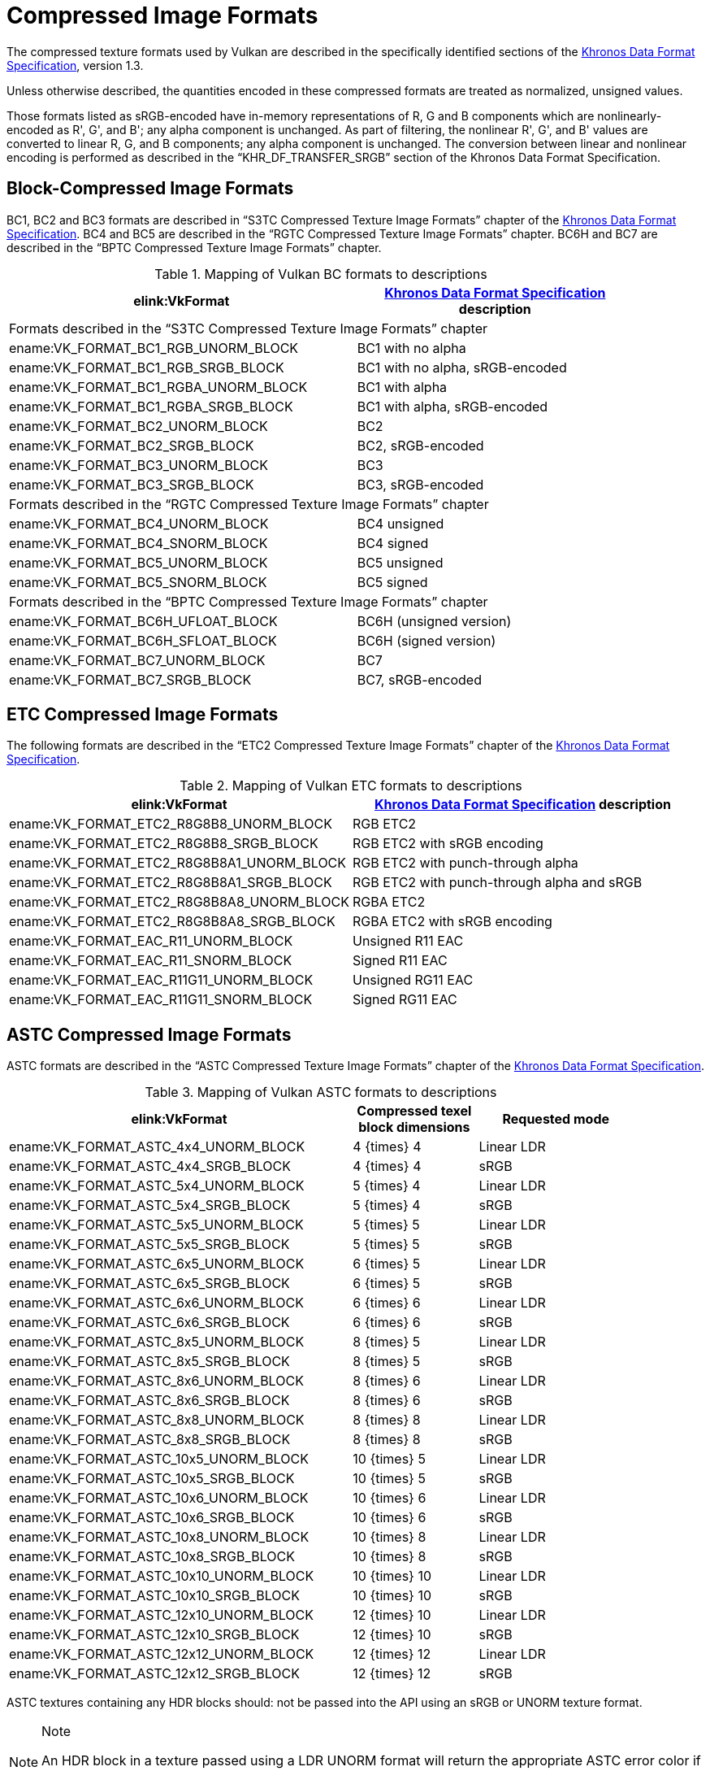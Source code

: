 // Copyright 2015-2022 The Khronos Group Inc.
//
// SPDX-License-Identifier: CC-BY-4.0

[appendix]
[[compressed_image_formats]]
= Compressed Image Formats

The compressed texture formats used by Vulkan are described in the
specifically identified sections of the <<data-format,Khronos Data Format
Specification>>, version 1.3.

Unless otherwise described, the quantities encoded in these compressed
formats are treated as normalized, unsigned values.

Those formats listed as sRGB-encoded have in-memory representations of
[eq]#R#, [eq]#G# and [eq]#B# components which are nonlinearly-encoded as
[eq]#R'#, [eq]#G'#, and [eq]#B'#; any alpha component is unchanged.
As part of filtering, the nonlinear [eq]#R'#, [eq]#G'#, and [eq]#B'# values
are converted to linear [eq]#R#, [eq]#G#, and [eq]#B# components; any alpha
component is unchanged.
The conversion between linear and nonlinear encoding is performed as
described in the "`KHR_DF_TRANSFER_SRGB`" section of the Khronos Data Format
Specification.

<<<

[[appendix-compressedtex-bc]]
== Block-Compressed Image Formats

BC1, BC2 and BC3 formats are described in "`S3TC Compressed Texture Image
Formats`" chapter of the <<data-format,Khronos Data Format Specification>>.
BC4 and BC5 are described in the "`RGTC Compressed Texture Image Formats`"
chapter.
BC6H and BC7 are described in the "`BPTC Compressed Texture Image Formats`"
chapter.

.Mapping of Vulkan BC formats to descriptions
[width="90%",options="header",cols="5,4"]
|====
| elink:VkFormat | <<data-format,Khronos Data Format Specification>> description
2+^| Formats described in the "`S3TC Compressed Texture Image Formats`" chapter
| ename:VK_FORMAT_BC1_RGB_UNORM_BLOCK |BC1 with no alpha
| ename:VK_FORMAT_BC1_RGB_SRGB_BLOCK  |BC1 with no alpha, sRGB-encoded
| ename:VK_FORMAT_BC1_RGBA_UNORM_BLOCK|BC1 with alpha
| ename:VK_FORMAT_BC1_RGBA_SRGB_BLOCK |BC1 with alpha, sRGB-encoded
| ename:VK_FORMAT_BC2_UNORM_BLOCK     |BC2
| ename:VK_FORMAT_BC2_SRGB_BLOCK      |BC2, sRGB-encoded
| ename:VK_FORMAT_BC3_UNORM_BLOCK     |BC3
| ename:VK_FORMAT_BC3_SRGB_BLOCK      |BC3, sRGB-encoded
2+^| Formats described in the "`RGTC Compressed Texture Image Formats`" chapter
| ename:VK_FORMAT_BC4_UNORM_BLOCK     |BC4 unsigned
| ename:VK_FORMAT_BC4_SNORM_BLOCK     |BC4 signed
| ename:VK_FORMAT_BC5_UNORM_BLOCK     |BC5 unsigned
| ename:VK_FORMAT_BC5_SNORM_BLOCK     |BC5 signed
2+^| Formats described in the "`BPTC Compressed Texture Image Formats`" chapter
| ename:VK_FORMAT_BC6H_UFLOAT_BLOCK   |BC6H (unsigned version)
| ename:VK_FORMAT_BC6H_SFLOAT_BLOCK   |BC6H (signed version)
| ename:VK_FORMAT_BC7_UNORM_BLOCK     |BC7
| ename:VK_FORMAT_BC7_SRGB_BLOCK      |BC7, sRGB-encoded
|====

<<<

[[appendix-compressedtex-etc2]]
== ETC Compressed Image Formats

The following formats are described in the "`ETC2 Compressed Texture Image
Formats`" chapter of the <<data-format,Khronos Data Format Specification>>.

.Mapping of Vulkan ETC formats to descriptions
[options="header",cols="1,1"]
|====
| elink:VkFormat | <<data-format,Khronos Data Format Specification>> description
| ename:VK_FORMAT_ETC2_R8G8B8_UNORM_BLOCK     |RGB ETC2
| ename:VK_FORMAT_ETC2_R8G8B8_SRGB_BLOCK      |RGB ETC2 with sRGB encoding
| ename:VK_FORMAT_ETC2_R8G8B8A1_UNORM_BLOCK   |RGB ETC2 with punch-through alpha
| ename:VK_FORMAT_ETC2_R8G8B8A1_SRGB_BLOCK    |RGB ETC2 with punch-through alpha and sRGB
| ename:VK_FORMAT_ETC2_R8G8B8A8_UNORM_BLOCK   |RGBA ETC2
| ename:VK_FORMAT_ETC2_R8G8B8A8_SRGB_BLOCK    |RGBA ETC2 with sRGB encoding
| ename:VK_FORMAT_EAC_R11_UNORM_BLOCK         |Unsigned R11 EAC
| ename:VK_FORMAT_EAC_R11_SNORM_BLOCK         |Signed R11 EAC
| ename:VK_FORMAT_EAC_R11G11_UNORM_BLOCK      |Unsigned RG11 EAC
| ename:VK_FORMAT_EAC_R11G11_SNORM_BLOCK      |Signed RG11 EAC
|====

<<<

[[appendix-compressedtex-astc]]
== ASTC Compressed Image Formats

ASTC formats are described in the "`ASTC Compressed Texture Image Formats`"
chapter of the <<data-format,Khronos Data Format Specification>>.

.Mapping of Vulkan ASTC formats to descriptions
[width="90%",options="header",cols="55%,20%,25%"]
|====
| elink:VkFormat ^| Compressed texel block dimensions ^| Requested mode
| ename:VK_FORMAT_ASTC_4x4_UNORM_BLOCK        ^|[eq]#4 {times} 4#   ^|Linear LDR
| ename:VK_FORMAT_ASTC_4x4_SRGB_BLOCK         ^|[eq]#4 {times} 4#   ^|sRGB
| ename:VK_FORMAT_ASTC_5x4_UNORM_BLOCK        ^|[eq]#5 {times} 4#   ^|Linear LDR
| ename:VK_FORMAT_ASTC_5x4_SRGB_BLOCK         ^|[eq]#5 {times} 4#   ^|sRGB
| ename:VK_FORMAT_ASTC_5x5_UNORM_BLOCK        ^|[eq]#5 {times} 5#   ^|Linear LDR
| ename:VK_FORMAT_ASTC_5x5_SRGB_BLOCK         ^|[eq]#5 {times} 5#   ^|sRGB
| ename:VK_FORMAT_ASTC_6x5_UNORM_BLOCK        ^|[eq]#6 {times} 5#   ^|Linear LDR
| ename:VK_FORMAT_ASTC_6x5_SRGB_BLOCK         ^|[eq]#6 {times} 5#   ^|sRGB
| ename:VK_FORMAT_ASTC_6x6_UNORM_BLOCK        ^|[eq]#6 {times} 6#   ^|Linear LDR
| ename:VK_FORMAT_ASTC_6x6_SRGB_BLOCK         ^|[eq]#6 {times} 6#   ^|sRGB
| ename:VK_FORMAT_ASTC_8x5_UNORM_BLOCK        ^|[eq]#8 {times} 5#   ^|Linear LDR
| ename:VK_FORMAT_ASTC_8x5_SRGB_BLOCK         ^|[eq]#8 {times} 5#   ^|sRGB
| ename:VK_FORMAT_ASTC_8x6_UNORM_BLOCK        ^|[eq]#8 {times} 6#   ^|Linear LDR
| ename:VK_FORMAT_ASTC_8x6_SRGB_BLOCK         ^|[eq]#8 {times} 6#   ^|sRGB
| ename:VK_FORMAT_ASTC_8x8_UNORM_BLOCK        ^|[eq]#8 {times} 8#   ^|Linear LDR
| ename:VK_FORMAT_ASTC_8x8_SRGB_BLOCK         ^|[eq]#8 {times} 8#   ^|sRGB
| ename:VK_FORMAT_ASTC_10x5_UNORM_BLOCK       ^|[eq]#10 {times} 5#  ^|Linear LDR
| ename:VK_FORMAT_ASTC_10x5_SRGB_BLOCK        ^|[eq]#10 {times} 5#  ^|sRGB
| ename:VK_FORMAT_ASTC_10x6_UNORM_BLOCK       ^|[eq]#10 {times} 6#  ^|Linear LDR
| ename:VK_FORMAT_ASTC_10x6_SRGB_BLOCK        ^|[eq]#10 {times} 6#  ^|sRGB
| ename:VK_FORMAT_ASTC_10x8_UNORM_BLOCK       ^|[eq]#10 {times} 8#  ^|Linear LDR
| ename:VK_FORMAT_ASTC_10x8_SRGB_BLOCK        ^|[eq]#10 {times} 8#  ^|sRGB
| ename:VK_FORMAT_ASTC_10x10_UNORM_BLOCK      ^|[eq]#10 {times} 10# ^|Linear LDR
| ename:VK_FORMAT_ASTC_10x10_SRGB_BLOCK       ^|[eq]#10 {times} 10# ^|sRGB
| ename:VK_FORMAT_ASTC_12x10_UNORM_BLOCK      ^|[eq]#12 {times} 10# ^|Linear LDR
| ename:VK_FORMAT_ASTC_12x10_SRGB_BLOCK       ^|[eq]#12 {times} 10# ^|sRGB
| ename:VK_FORMAT_ASTC_12x12_UNORM_BLOCK      ^|[eq]#12 {times} 12# ^|Linear LDR
| ename:VK_FORMAT_ASTC_12x12_SRGB_BLOCK       ^|[eq]#12 {times} 12# ^|sRGB
ifdef::VK_VERSION_1_3,VK_EXT_texture_compression_astc_hdr[]
| ename:VK_FORMAT_ASTC_4x4_SFLOAT_BLOCK       ^|[eq]#4 {times} 4#   ^|HDR
| ename:VK_FORMAT_ASTC_5x4_SFLOAT_BLOCK       ^|[eq]#5 {times} 4#   ^|HDR
| ename:VK_FORMAT_ASTC_5x5_SFLOAT_BLOCK       ^|[eq]#5 {times} 5#   ^|HDR
| ename:VK_FORMAT_ASTC_6x5_SFLOAT_BLOCK       ^|[eq]#6 {times} 5#   ^|HDR
| ename:VK_FORMAT_ASTC_6x6_SFLOAT_BLOCK       ^|[eq]#6 {times} 6#   ^|HDR
| ename:VK_FORMAT_ASTC_8x5_SFLOAT_BLOCK       ^|[eq]#8 {times} 5#   ^|HDR
| ename:VK_FORMAT_ASTC_8x6_SFLOAT_BLOCK       ^|[eq]#8 {times} 6#   ^|HDR
| ename:VK_FORMAT_ASTC_8x8_SFLOAT_BLOCK       ^|[eq]#8 {times} 8#   ^|HDR
| ename:VK_FORMAT_ASTC_10x5_SFLOAT_BLOCK      ^|[eq]#10 {times} 5#  ^|HDR
| ename:VK_FORMAT_ASTC_10x6_SFLOAT_BLOCK      ^|[eq]#10 {times} 6#  ^|HDR
| ename:VK_FORMAT_ASTC_10x8_SFLOAT_BLOCK      ^|[eq]#10 {times} 8#  ^|HDR
| ename:VK_FORMAT_ASTC_10x10_SFLOAT_BLOCK     ^|[eq]#10 {times} 10# ^|HDR
| ename:VK_FORMAT_ASTC_12x10_SFLOAT_BLOCK     ^|[eq]#12 {times} 10# ^|HDR
| ename:VK_FORMAT_ASTC_12x12_SFLOAT_BLOCK     ^|[eq]#12 {times} 12# ^|HDR
endif::VK_VERSION_1_3,VK_EXT_texture_compression_astc_hdr[]
|====

ifndef::VK_VERSION_1_3,VK_EXT_texture_compression_astc_hdr[]
ASTC textures containing any HDR blocks should: not be passed into the API
using an sRGB or UNORM texture format.
endif::VK_VERSION_1_3,VK_EXT_texture_compression_astc_hdr[]
ifdef::VK_VERSION_1_3,VK_EXT_texture_compression_astc_hdr[]
ASTC textures containing HDR block encodings should: be passed to the API
using an ASTC SFLOAT texture format.
endif::VK_VERSION_1_3,VK_EXT_texture_compression_astc_hdr[]

[NOTE]
.Note
====
An HDR block in a texture passed using a LDR UNORM format will return the
appropriate ASTC error color if the implementation supports only the ASTC
LDR profile, but may result in either the error color or a decompressed HDR
color if the implementation supports HDR decoding.
====

ifdef::VK_EXT_astc_decode_mode[]

=== ASTC decode mode

If the `VK_EXT_astc_decode_mode` extension is enabled, the decode mode is
determined as follows:

.Mapping of Vulkan ASTC decoding format to ASTC decoding modes
[width="75%",options="header",cols="75%,25%"]
|====
| elink:VkFormat ^| Decoding mode
| ename:VK_FORMAT_R16G16B16A16_SFLOAT    ^| decode_float16
| ename:VK_FORMAT_R8G8B8A8_UNORM         ^| decode_unorm8
| ename:VK_FORMAT_E5B9G9R9_UFLOAT_PACK32 ^| decode_rgb9e5
|====

Otherwise, the ASTC decode mode is decode_float16.

Note that an implementation may: use HDR mode when linear LDR mode is
requested unless the decode mode is decode_unorm8.
endif::VK_EXT_astc_decode_mode[]
ifndef::VK_EXT_astc_decode_mode[]
The ASTC decode mode is decode_float16.

Note that an implementation may: use HDR mode when linear LDR mode is
requested.
endif::VK_EXT_astc_decode_mode[]


ifdef::VK_IMG_format_pvrtc[]
<<<

[[appendix-compressedtex-pvrtc]]
== PVRTC Compressed Image Formats

PVRTC formats are described in the "`PVRTC Compressed Texture Image
Formats`" chapter of the <<data-format,Khronos Data Format Specification>>.

.Mapping of Vulkan PVRTC formats to descriptions
[width="75%",options="header",cols="63%,15%,22%"]
|====
| elink:VkFormat ^| Compressed texel block dimensions ^| sRGB-encoded
| ename:VK_FORMAT_PVRTC1_2BPP_UNORM_BLOCK_IMG  ^|[eq]#8 {times} 4# ^|No
| ename:VK_FORMAT_PVRTC1_4BPP_UNORM_BLOCK_IMG  ^|[eq]#4 {times} 4# ^|No
| ename:VK_FORMAT_PVRTC2_2BPP_UNORM_BLOCK_IMG  ^|[eq]#8 {times} 4# ^|No
| ename:VK_FORMAT_PVRTC2_4BPP_UNORM_BLOCK_IMG  ^|[eq]#4 {times} 4# ^|No
| ename:VK_FORMAT_PVRTC1_2BPP_SRGB_BLOCK_IMG   ^|[eq]#8 {times} 4# ^|Yes
| ename:VK_FORMAT_PVRTC1_4BPP_SRGB_BLOCK_IMG   ^|[eq]#4 {times} 4# ^|Yes
| ename:VK_FORMAT_PVRTC2_2BPP_SRGB_BLOCK_IMG   ^|[eq]#8 {times} 4# ^|Yes
| ename:VK_FORMAT_PVRTC2_4BPP_SRGB_BLOCK_IMG   ^|[eq]#4 {times} 4# ^|Yes
|====
endif::VK_IMG_format_pvrtc[]
